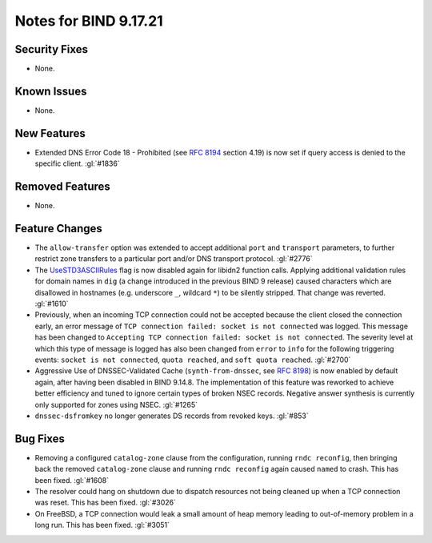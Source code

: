 .. 
   Copyright (C) Internet Systems Consortium, Inc. ("ISC")
   
   This Source Code Form is subject to the terms of the Mozilla Public
   License, v. 2.0. If a copy of the MPL was not distributed with this
   file, you can obtain one at https://mozilla.org/MPL/2.0/.
   
   See the COPYRIGHT file distributed with this work for additional
   information regarding copyright ownership.

Notes for BIND 9.17.21
----------------------

Security Fixes
~~~~~~~~~~~~~~

- None.

Known Issues
~~~~~~~~~~~~

- None.

New Features
~~~~~~~~~~~~

- Extended DNS Error Code 18 - Prohibited (see :rfc:`8194` section
  4.19) is now set if query access is denied to the specific client.
  :gl:`#1836`

Removed Features
~~~~~~~~~~~~~~~~

- None.

Feature Changes
~~~~~~~~~~~~~~~

- The ``allow-transfer`` option was extended to accept additional
  ``port`` and ``transport`` parameters, to further restrict zone
  transfers to a particular port and/or DNS transport protocol.
  :gl:`#2776`

- The `UseSTD3ASCIIRules`_ flag is now disabled again for libidn2
  function calls. Applying additional validation rules for domain names
  in ``dig`` (a change introduced in the previous BIND 9 release) caused
  characters which are disallowed in hostnames (e.g. underscore ``_``,
  wildcard ``*``) to be silently stripped. That change was reverted.
  :gl:`#1610`

- Previously, when an incoming TCP connection could not be accepted
  because the client closed the connection early, an error message of
  ``TCP connection failed: socket is not connected`` was logged. This
  message has been changed to ``Accepting TCP connection failed: socket
  is not connected``. The severity level at which this type of message
  is logged has also been changed from ``error`` to ``info`` for the
  following triggering events: ``socket is not connected``, ``quota
  reached``, and ``soft quota reached``. :gl:`#2700`

- Aggressive Use of DNSSEC-Validated Cache (``synth-from-dnssec``, see
  :rfc:`8198`) is now enabled by default again, after having been
  disabled in BIND 9.14.8. The implementation of this feature was
  reworked to achieve better efficiency and tuned to ignore certain
  types of broken NSEC records. Negative answer synthesis is currently
  only supported for zones using NSEC. :gl:`#1265`

- ``dnssec-dsfromkey`` no longer generates DS records from revoked keys.
  :gl:`#853`

.. _UseSTD3ASCIIRules: http://www.unicode.org/reports/tr46/#UseSTD3ASCIIRules

Bug Fixes
~~~~~~~~~

- Removing a configured ``catalog-zone`` clause from the configuration,
  running ``rndc reconfig``, then bringing back the removed
  ``catalog-zone`` clause and running ``rndc reconfig`` again caused
  ``named`` to crash. This has been fixed. :gl:`#1608`

- The resolver could hang on shutdown due to dispatch resources not
  being cleaned up when a TCP connection was reset. This has been fixed.
  :gl:`#3026`

- On FreeBSD, a TCP connection would leak a small amount of heap memory leading
  to out-of-memory problem in a long run. This has been fixed. :gl:`#3051`
